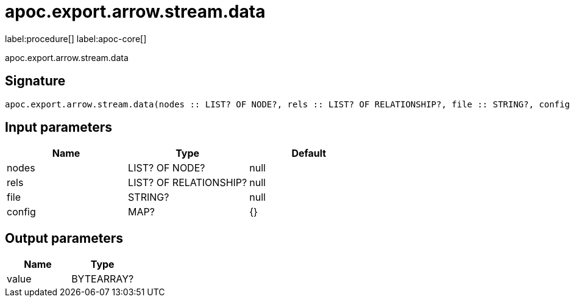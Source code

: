 ////
This file is generated by DocsTest, so don't change it!
////

= apoc.export.arrow.stream.data
:description: This section contains reference documentation for the apoc.export.arrow.stream.data procedure.

label:procedure[] label:apoc-core[]

[.emphasis]
apoc.export.arrow.stream.data

== Signature

[source]
----
apoc.export.arrow.stream.data(nodes :: LIST? OF NODE?, rels :: LIST? OF RELATIONSHIP?, file :: STRING?, config = {} :: MAP?) :: (value :: BYTEARRAY?)
----

== Input parameters
[.procedures, opts=header]
|===
| Name | Type | Default 
|nodes|LIST? OF NODE?|null
|rels|LIST? OF RELATIONSHIP?|null
|file|STRING?|null
|config|MAP?|{}
|===

== Output parameters
[.procedures, opts=header]
|===
| Name | Type 
|value|BYTEARRAY?
|===

